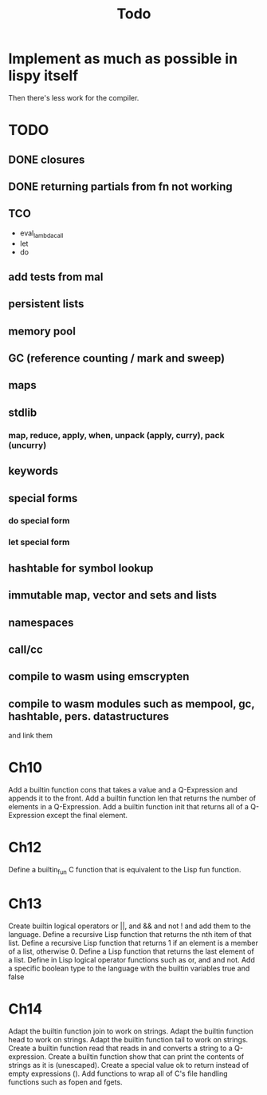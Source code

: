 #+TITLE: Todo
* Implement as much as possible in lispy itself
Then there's less work for the compiler.
* TODO
** DONE closures
** DONE returning partials from fn not working
** TCO
- eval_lambda_call
- let
- do
** add tests from mal
** persistent lists
** memory pool
** GC (reference counting / mark and sweep)
** maps
** stdlib
*** map, reduce, apply, when, unpack (apply, curry), pack (uncurry)

** keywords
** special forms
*** do special form
*** let special form
** hashtable for symbol lookup
** immutable map, vector and sets and lists
** namespaces
** call/cc
** compile to wasm using emscrypten
** compile to wasm modules such as mempool, gc, hashtable, pers. datastructures
and link them

* Ch10
 Add a builtin function cons that takes a value and a Q-Expression and appends it to the front.
 Add a builtin function len that returns the number of elements in a Q-Expression.
 Add a builtin function init that returns all of a Q-Expression except the final element.
* Ch12
Define a builtin_fun C function that is equivalent to the Lisp fun function.
* Ch13
Create builtin logical operators or ||, and && and not ! and add them to the language.
Define a recursive Lisp function that returns the nth item of that list.
Define a recursive Lisp function that returns 1 if an element is a member of a list, otherwise 0.
Define a Lisp function that returns the last element of a list.
Define in Lisp logical operator functions such as or, and and not.
Add a specific boolean type to the language with the builtin variables true and false
* Ch14
Adapt the builtin function join to work on strings.
Adapt the builtin function head to work on strings.
Adapt the builtin function tail to work on strings.
Create a builtin function read that reads in and converts a string to a Q-expression.
Create a builtin function show that can print the contents of strings as it is (unescaped).
Create a special value ok to return instead of empty expressions ().
Add functions to wrap all of C's file handling functions such as fopen and fgets.
